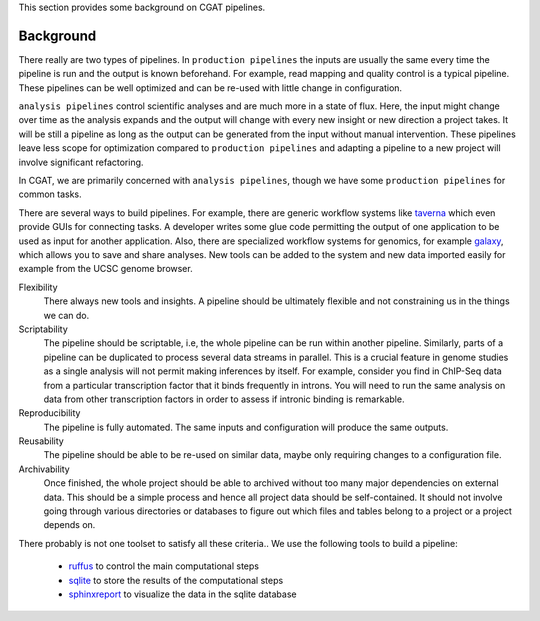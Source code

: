 This section provides some background on CGAT pipelines.

Background
============

There really are two types of pipelines. In ``production pipelines`` the inputs are usually
the same every time the pipeline is run and the output is known beforehand. For example, 
read mapping and quality control is a typical pipeline. These pipelines can be well optimized
and can be re-used with little change in configuration.

``analysis pipelines`` control scientific analyses and are much more in a state of flux. 
Here, the input might change over time as the analysis expands and the output will change
with every new insight or new direction a project takes. It will be still a pipeline as long as
the output can be generated from the input without manual intervention. These pipelines leave
less scope for optimization compared to ``production pipelines`` and adapting a pipeline to
a new project will involve significant refactoring.

In CGAT, we are primarily concerned with ``analysis pipelines``, though we have some 
``production pipelines`` for common tasks.

There are several ways to build pipelines. For example, there are generic workflow
systems like `taverna <http://www.taverna.org.uk>`_ which even provide GUIs for connecting
tasks. A developer writes some glue code permitting the output of one application to
be used as input for another application. Also, there are specialized workflow systems 
for genomics, for example `galaxy <http://galaxy.psu.edu>`_, which allows you to save and share
analyses. New tools can be added to the system and new data imported easily for example
from the UCSC genome browser.

Flexibility
   There always new tools and insights. A pipeline should be ultimately 
   flexible and not constraining us in the things we can do.

Scriptability
   The pipeline should be scriptable, i.e, the whole pipeline can be run within
   another pipeline. Similarly, parts of a pipeline can be duplicated to process 
   several data streams in parallel. This is a crucial feature in genome studies
   as a single analysis will not permit making inferences by itself. For example,
   consider you find in ChIP-Seq data from a particular transcription factor that
   it binds frequently in introns. You will need to run the same analysis on 
   data from other transcription factors in order to assess if intronic binding is
   remarkable.

Reproducibility
   The pipeline is fully automated. The same inputs and configuration will produce
   the same outputs.

Reusability
   The pipeline should be able to be re-used on similar data, maybe only requiring 
   changes to a configuration file.

Archivability
   Once finished, the whole project should be able to archived without too many
   major dependencies on external data. This should be a simple process and hence
   all project data should be self-contained. It should not involve going through 
   various directories or databases to figure out which files and tables belong
   to a project or a project depends on.

There probably is not one toolset to satisfy all these criteria.. We use the following 
tools to build a pipeline:

   * ruffus_ to control the main computational steps
   * sqlite_ to store the results of the computational steps
   * sphinxreport_ to visualize the data in the sqlite database

.. _ruffus: http://www.ruffus.org.uk/
.. _sqlite: http://www.sqlite.org/
.. _sphinxreport: http://code.google.com/p/sphinx-report/
